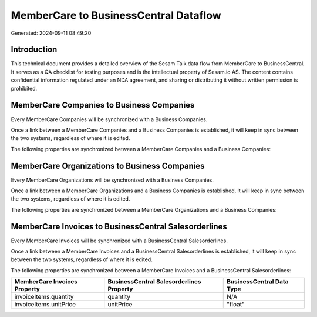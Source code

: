 ======================================
MemberCare to BusinessCentral Dataflow
======================================

Generated: 2024-09-11 08:49:20

Introduction
------------

This technical document provides a detailed overview of the Sesam Talk data flow from MemberCare to BusinessCentral. It serves as a QA checklist for testing purposes and is the intellectual property of Sesam.io AS. The content contains confidential information regulated under an NDA agreement, and sharing or distributing it without written permission is prohibited.

MemberCare Companies to Business Companies
------------------------------------------
Every MemberCare Companies will be synchronized with a Business Companies.

Once a link between a MemberCare Companies and a Business Companies is established, it will keep in sync between the two systems, regardless of where it is edited.

The following properties are synchronized between a MemberCare Companies and a Business Companies:

.. list-table::
   :header-rows: 1

   * - MemberCare Companies Property
     - Business Companies Property
     - Business Data Type


MemberCare Organizations to Business Companies
----------------------------------------------
Every MemberCare Organizations will be synchronized with a Business Companies.

Once a link between a MemberCare Organizations and a Business Companies is established, it will keep in sync between the two systems, regardless of where it is edited.

The following properties are synchronized between a MemberCare Organizations and a Business Companies:

.. list-table::
   :header-rows: 1

   * - MemberCare Organizations Property
     - Business Companies Property
     - Business Data Type


MemberCare Invoices to BusinessCentral Salesorderlines
------------------------------------------------------
Every MemberCare Invoices will be synchronized with a BusinessCentral Salesorderlines.

Once a link between a MemberCare Invoices and a BusinessCentral Salesorderlines is established, it will keep in sync between the two systems, regardless of where it is edited.

The following properties are synchronized between a MemberCare Invoices and a BusinessCentral Salesorderlines:

.. list-table::
   :header-rows: 1

   * - MemberCare Invoices Property
     - BusinessCentral Salesorderlines Property
     - BusinessCentral Data Type
   * - invoiceItems.quantity
     - quantity
     - N/A
   * - invoiceItems.unitPrice
     - unitPrice
     - "float"


